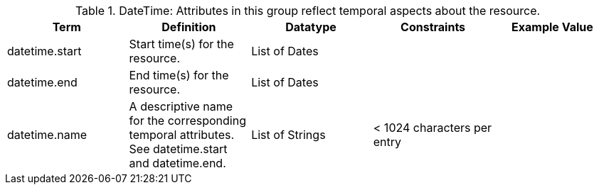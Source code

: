 :title: DateTime
:type: subAppendix
:parent: Catalog Taxonomy
:status: published
:summary: Attributes in this group reflect temporal aspects about the resource.  

.[[_datetime_attributes_table]]DateTime: Attributes in this group reflect temporal aspects about the resource.  
[cols="5" options="header"]
|===
|Term
|Definition
|Datatype
|Constraints
|Example Value
 
|datetime.start
|Start time(s) for the resource.
|List of Dates
| 
| 

|datetime.end
|End time(s) for the resource.
|List of Dates
| 
| 
 
|datetime.name
|A descriptive name for the corresponding temporal
attributes. See datetime.start and datetime.end.
|List of Strings
|< 1024 characters per entry
| 

|===
